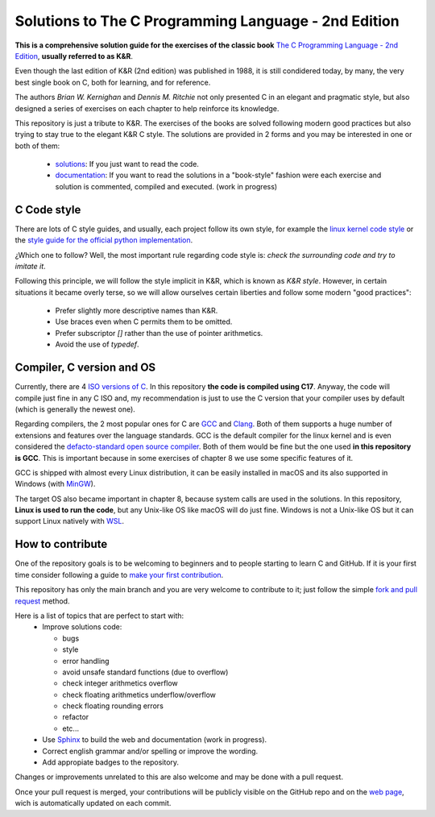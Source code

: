 Solutions to The C Programming Language - 2nd Edition
=====================================================
.. ini-badges

.. todo: add shields (status bars (travis), code style, tech/framework used, license, version, test coverage…)

|generic shield|

.. |generic shield| image:: https://img.shields.io/badge/shields-todo.svg
    :target: https://shields.io/

.. end-badges

**This is a comprehensive solution guide for the exercises 
of the classic book**  
`The C Programming Language - 2nd Edition <https://www.amazon.com/Programming-Language-2nd-Brian-Kernighan/dp/0131103628>`_,
**usually referred to as K&R**.

Even though the last edition of K&R (2nd edition) was published in 1988, 
it is still condidered today, by many, 
the very best single book on C, both for learning, and for reference.

The authors *Brian W. Kernighan* and *Dennis M. Ritchie* 
not only presented C in an elegant and pragmatic style, but also
designed a series of exercises on each chapter to help reinforce its knowledge.

.. 1-2 paragraph descrition. what the project is about and motivation (why the project exist)
.. why the project stand out

.. ini-links

This repository is just a tribute to K&R. 
The exercises of the books are solved following modern
good practices but also trying to stay true to the
elegant K&R C style. 
The solutions are provided in 2 forms and you may be interested in one or both of them:
  * `solutions <https://github.com/Mr-Io/c-language-solutions/tree/master/solutions>`_:
    If you just want to read the code.
  * `documentation`_: If you want to read the solutions in a "book-style" fashion 
    were each exercise and solution is commented, compiled and executed.
    (work in progress)

.. end-links

C Code style
------------
There are lots of C style guides, 
and usually, each project follow its own style, 
for example the 
`linux kernel code style <https://www.kernel.org/doc/html/v4.10/process/coding-style.html>`_ 
or the `style guide for the official python implementation <https://peps.python.org/pep-0007/>`_.

¿Which one to follow? Well, the most important rule regarding code style is: 
*check the surrounding code and try to imitate it*.

Following this principle, we will follow the style implicit in K&R, 
which is known as *K&R style*.
However, in certain situations it became overly terse, 
so we will allow ourselves certain liberties and 
follow some modern "good practices":
  * Prefer slightly more descriptive names than K&R. 
  * Use braces even when C permits them to be omitted.
  * Prefer subscriptor `[]` rather than the use of pointer 
    arithmetics.
  * Avoid the use of `typedef`.

Compiler, C version and OS
--------------------------
Currently, there are 4 `ISO versions of C <https://stackoverflow.com/a/17209532/13695519>`_.
In this repository **the code is compiled using C17**.
Anyway, the code will compile just fine in any C ISO
and, my recommendation is just to
use the C version that your compiler uses by default
(which is generally the newest one).

Regarding compilers, the 2 most popular ones for C are 
`GCC <https://gcc.gnu.org/>`_
and `Clang <https://llvm.org/>`_.
Both of them supports a huge number of extensions and features over the 
language standards. 
GCC is the default compiler for the linux kernel and is even considered
the `defacto-standard open source compiler <https://clang.llvm.org/features.html#gcccompat>`_.
Both of them would be fine but the one used **in this repository is GCC**. 
This is important because in some
exercises of chapter 8 we use 
some specific features of it.

GCC is shipped with almost every Linux distribution, 
it can be easily installed in macOS and
its also supported in Windows 
(with `MinGW <https://www.mingw-w64.org/>`_).

The target OS also became important in chapter 8,
because system calls are used in the solutions.
In this repository, **Linux is used to run the code**, 
but any Unix-like OS like macOS will do just fine. 
Windows is not a Unix-like OS but it can support 
Linux natively with 
`WSL <https://learn.microsoft.com/es-es/windows/wsl/install>`_.

How to contribute
-----------------
One of the repository goals is to be welcoming to beginners 
and to people starting to learn C and GitHub. If it is your first
time consider following a guide to `make your first contribution`_.

.. _make your first contribution: https://github.com/firstcontributions/first-contributions

This repository has only the main branch and
you are very welcome to contribute to it; 
just follow the simple
`fork and pull request <https://docs.github.com/en/pull-requests/collaborating-with-pull-requests/proposing-changes-to-your-work-with-pull-requests/creating-a-pull-request-from-a-fork>`_
method. 

Here is a list of topics that are perfect to start with:
  * Improve solutions code: 

    * bugs
    * style
    * error handling
    * avoid unsafe standard functions (due to overflow) 
    * check integer arithmetics overflow
    * check floating arithmetics underflow/overflow
    * check floating rounding errors
    * refactor
    * etc... 

  * Use 
    `Sphinx <https://www.sphinx-doc.org/en/master/>`_
    to build the web and documentation 
    (work in progress).
  * Correct english grammar and/or spelling or improve the wording.
  * Add appropiate badges to the repository.

Changes or improvements unrelated to this are also welcome
and may be done with a pull request.

Once your pull request is merged, 
your contributions will be publicly visible 
on the GitHub repo and on the 
`web page`_,
wich is automatically updated on each commit.


.. _`documentation`: https://c-solutions.netlify.app/
.. _`web page`: https://c-solutions.netlify.app/
